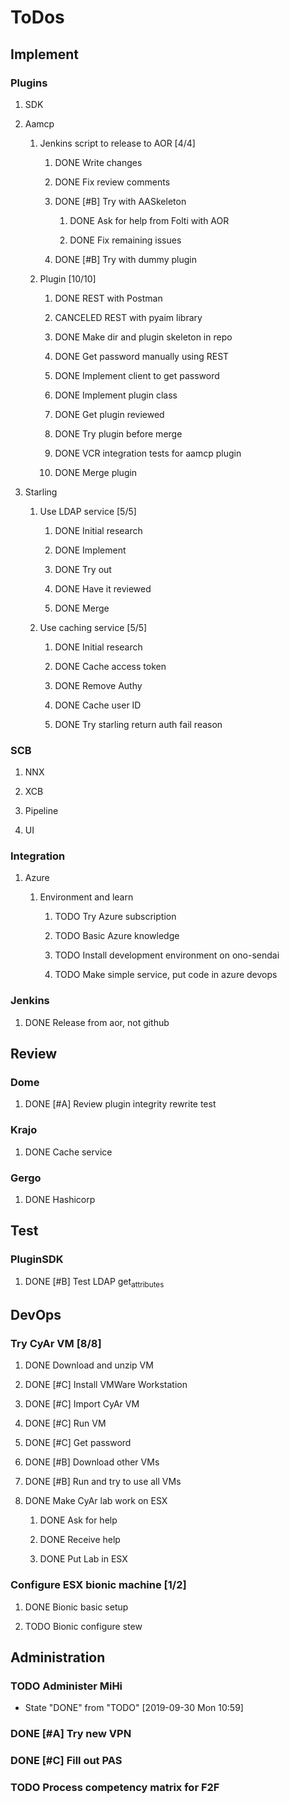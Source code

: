  
* ToDos
** Implement
*** Plugins
**** SDK
**** Aamcp
***** Jenkins script to release to AOR [4/4]
****** DONE Write changes
       SCHEDULED: <2019-08-29 Thu>
****** DONE Fix review comments
       SCHEDULED: <2019-08-30 Fri>
****** DONE [#B] Try with AASkeleton
       SCHEDULED: <2019-09-02 Mon>
******* DONE Ask for help from Folti with AOR
******* DONE Fix remaining issues
	SCHEDULED: <2019-09-02 Mon>
****** DONE [#B] Try with dummy plugin
       SCHEDULED: <2019-09-02 Mon>
***** Plugin [10/10]
****** DONE REST with Postman
       SCHEDULED: <2019-09-04 Wed>
****** CANCELED REST with pyaim library
       SCHEDULED: <2019-09-04 Wed>
****** DONE Make dir and plugin skeleton in repo
       SCHEDULED: <2019-09-04 Wed>
****** DONE Get password manually using REST
       SCHEDULED: <2019-09-05 Thu>
****** DONE Implement client to get password
       SCHEDULED: <2019-09-06 Fri>
****** DONE Implement plugin class
       SCHEDULED: <2019-09-09 Mon>
****** DONE Get plugin reviewed
       SCHEDULED: <2019-09-10 Tue>
****** DONE Try plugin before merge
       SCHEDULED: <2019-09-10 Tue>
****** DONE VCR integration tests for aamcp plugin
       SCHEDULED: <2019-09-10 Tue>
****** DONE Merge plugin
       SCHEDULED: <2019-09-11 Wed>
**** Starling
***** Use LDAP service [5/5]
****** DONE Initial research
       SCHEDULED: <2019-09-12 Thu>
****** DONE Implement
       SCHEDULED: <2019-09-12 Thu>
****** DONE Try out
       SCHEDULED: <2019-09-13 Fri>
****** DONE Have it reviewed
       SCHEDULED: <2019-09-13 Fri>
****** DONE Merge
       SCHEDULED: <2019-09-13 Fri>
***** Use caching service [5/5]
****** DONE Initial research
       SCHEDULED: <2019-09-16 Mon>
****** DONE Cache access token
       SCHEDULED: <2019-09-17 Tue>
****** DONE Remove Authy
       SCHEDULED: <2019-09-17 Tue>
****** DONE Cache user ID
       SCHEDULED: <2019-09-24 Tue>
****** DONE Try starling return auth fail reason
       SCHEDULED: <2019-09-19 Thu>
*** SCB
**** NNX
**** XCB
**** Pipeline
**** UI
*** Integration
**** Azure
***** Environment and learn
****** TODO Try Azure subscription
****** TODO Basic Azure knowledge
****** TODO Install development environment on ono-sendai
****** TODO Make simple service, put code in azure devops
*** Jenkins
**** DONE Release from aor, not github
     SCHEDULED: <2019-10-01 Tue>
** Review
*** Dome
**** DONE [#A] Review plugin integrity rewrite test
     SCHEDULED: <2019-09-02 Mon>
*** Krajo
**** DONE Cache service
     SCHEDULED: <2019-09-13 Fri>
*** Gergo
**** DONE Hashicorp
     SCHEDULED: <2019-09-17 Tue>
** Test
*** PluginSDK
**** DONE [#B] Test LDAP get_attributes
     SCHEDULED: <2019-09-02 Mon>
** DevOps
*** Try CyAr VM [8/8]
**** DONE Download and unzip VM
     SCHEDULED: <2019-08-29 Thu>
**** DONE [#C] Install VMWare Workstation
     SCHEDULED: <2019-08-30 Fri>
**** DONE [#C] Import CyAr VM
     SCHEDULED: <2019-09-02 Mon>
**** DONE [#C] Run VM
     SCHEDULED: <2019-09-02 Mon>
**** DONE [#C] Get password
     SCHEDULED: <2019-09-02 Mon>
**** DONE [#B] Download other VMs
     SCHEDULED: <2019-09-02 Mon>
**** DONE [#B] Run and try to use all VMs
     SCHEDULED: <2019-09-03 Tue>
**** DONE Make CyAr lab work on ESX
     SCHEDULED: <2019-09-04 Wed>
***** DONE Ask for help
      SCHEDULED: <2019-09-04 Wed>
***** DONE Receive help
      SCHEDULED: <2019-09-04 Wed>
***** DONE Put Lab in ESX
      SCHEDULED: <2019-09-05 Thu>
*** Configure ESX bionic machine [1/2]
**** DONE Bionic basic setup
**** TODO Bionic configure stew
** Administration
*** TODO Administer MiHi
    SCHEDULED: <2019-10-27 Sun +1m>
    :PROPERTIES:
    :LAST_REPEAT: [2019-09-30 Mon 10:59]
    :END:
    - State "DONE"       from "TODO"       [2019-09-30 Mon 10:59]
*** DONE [#A] Try new VPN
    SCHEDULED: <2019-09-02 Mon>
*** DONE [#C] Fill out PAS
    DEADLINE: <2019-09-10 Tue> SCHEDULED: <2019-09-02 Mon>
*** TODO Process competency matrix for F2F
    DEADLINE: <2019-10-01 Tue> SCHEDULED: <2019-10-03 Thu>

